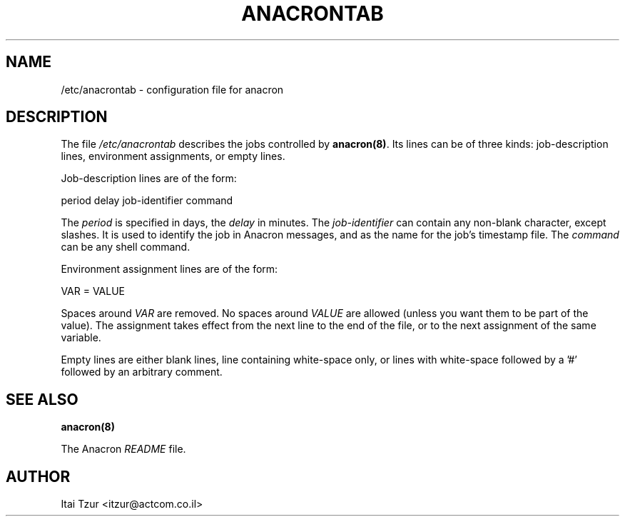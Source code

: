 .TH ANACRONTAB 5 1998-02-02 "Itai Tzur" "Anacron Users' Manual"
.SH NAME
/etc/anacrontab \- configuration file for anacron
.SH DESCRIPTION
The file
.I /etc/anacrontab
describes the jobs controlled by \fBanacron(8)\fR.  Its lines can be of
three kinds:  job-description lines, environment
assignments, or empty lines.
.PP
Job-description lines are of the form:
.PP
   period  delay  job-identifier  command
.PP
The
.I period
is specified in days, the
.I delay
in minutes.  The
.I job-identifier
can contain any non-blank character, except slashes.  It is used to identify
the job in Anacron messages,
and as the name for the job's timestamp file.  The
.I command
can be any shell command.
.PP
Environment assignment lines are of the form:
.PP
   VAR = VALUE
.PP
Spaces around
.I VAR
are removed.  No spaces around
.I VALUE
are allowed (unless you want them to be part of the value).  The assignment
takes effect from the next line to the end of the file, or to the next
assignment of the same variable.
.PP
Empty lines are either blank lines, line containing white-space only, or
lines with white-space followed by a '#' followed by an arbitrary comment.
.SH "SEE ALSO"
.B anacron(8)
.PP
The Anacron
.I README
file.
.SH AUTHOR
Itai Tzur <itzur@actcom.co.il>
